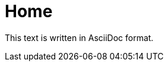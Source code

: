 :eleventy-layout: base.njk
:eleventy-permalink: index.html

= Home

This text is written in AsciiDoc format.